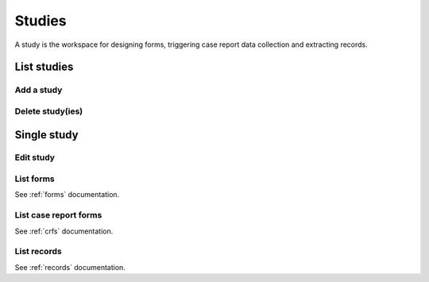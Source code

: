 Studies
=======

A study is the workspace for designing forms, triggering case report data collection and extracting records.

List studies
------------

Add a study
~~~~~~~~~~~

Delete study(ies)
~~~~~~~~~~~~~~~~~

Single study
------------

Edit study
~~~~~~~~~~

List forms
~~~~~~~~~~

See :ref:`forms` documentation.

List case report forms
~~~~~~~~~~~~~~~~~~~~~~

See :ref:`crfs` documentation.

List records
~~~~~~~~~~~~

See :ref:`records` documentation.
